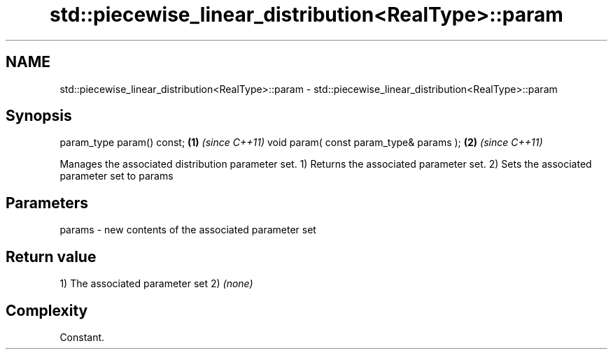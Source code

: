 .TH std::piecewise_linear_distribution<RealType>::param 3 "2020.03.24" "http://cppreference.com" "C++ Standard Libary"
.SH NAME
std::piecewise_linear_distribution<RealType>::param \- std::piecewise_linear_distribution<RealType>::param

.SH Synopsis

param_type param() const;               \fB(1)\fP \fI(since C++11)\fP
void param( const param_type& params ); \fB(2)\fP \fI(since C++11)\fP

Manages the associated distribution parameter set.
1) Returns the associated parameter set.
2) Sets the associated parameter set to params

.SH Parameters


params - new contents of the associated parameter set


.SH Return value

1) The associated parameter set
2) \fI(none)\fP

.SH Complexity

Constant.




